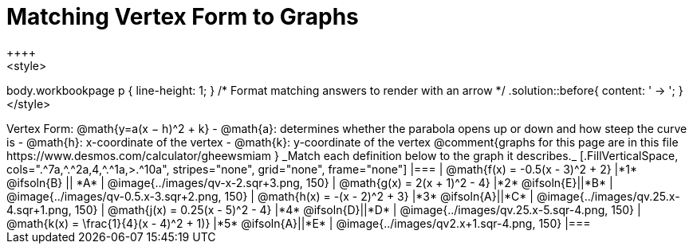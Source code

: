 = Matching Vertex Form to Graphs
++++
<style>
body.workbookpage p { line-height: 1; }
/* Format matching answers to render with an arrow */
.solution::before{ content: ' → '; }
</style>
++++
Vertex Form: @math{y=a(x − h)^2 + k}

- @math{a}: determines whether the parabola opens up or down and how steep the curve is
- @math{h}: x-coordinate of the vertex
- @math{k}: y-coordinate of the vertex

@comment{graphs for this page are in this file https://www.desmos.com/calculator/gheewsmiam }

_Match each definition below to the graph it describes._

[.FillVerticalSpace, cols=".^7a,^.^2a,4,^.^1a,>.^10a", stripes="none", grid="none", frame="none"]
|===
| @math{f(x) = -0.5(x - 3)^2 + 2}
|*1* @ifsoln{B} || *A*
| @image{../images/qv-x-2.sqr+3.png, 150}

| @math{g(x) = 2(x + 1)^2 - 4}
|*2* @ifsoln{E}||*B*
| @image{../images/qv-0.5.x-3.sqr+2.png, 150}

| @math{h(x) = -(x - 2)^2 + 3}
|*3* @ifsoln{A}||*C*
| @image{../images/qv.25.x-4.sqr+1.png, 150}

| @math{j(x) = 0.25(x - 5)^2 - 4}
|*4* @ifsoln{D}||*D*
| @image{../images/qv.25.x-5.sqr-4.png, 150}

| @math{k(x) = \frac{1}{4}(x - 4)^2 + 1)}
|*5* @ifsoln{A}||*E*
| @image{../images/qv2.x+1.sqr-4.png, 150}

|===
